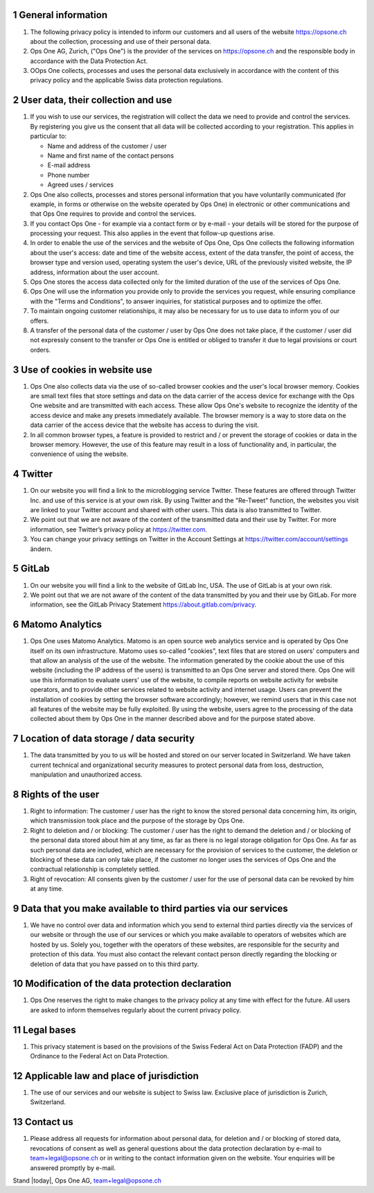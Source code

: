 .. sectnum::

General information
===================

#. The following privacy policy is intended to inform our customers and all users of the website https://opsone.ch about the collection, processing and use of their personal data.
#. Ops One AG, Zurich, ("Ops One") is the provider of the services on https://opsone.ch and the responsible body in accordance with the Data Protection Act.
#. OOps One collects, processes and uses the personal data exclusively in accordance with the content of this privacy policy and the applicable Swiss data protection regulations.

User data, their collection and use
===================================

#. If you wish to use our services, the registration will collect the data we need to provide and control the services. By registering you give us the consent that all data will be collected according to your registration. This applies in particular to: 

   * Name and address of the customer / user 
   * Name and first name of the contact persons 
   * E-mail address 
   * Phone number
   * Agreed uses / services

#. Ops One also collects, processes and stores personal information that you have voluntarily communicated (for example, in forms or otherwise on the website operated by Ops One) in electronic or other communications and that Ops One requires to provide and control the services.
#. If you contact Ops One - for example via a contact form or by e-mail - your details will be stored for the purpose of processing your request. This also applies in the event that follow-up questions arise.
#. In order to enable the use of the services and the website of Ops One, Ops One collects the following information about the user's access: date and time of the website access, extent of the data transfer, the point of access, the browser type and version used, operating system the user's device, URL of the previously visited website, the IP address, information about the user account.
#. Ops One stores the access data collected only for the limited duration of the use of the services of Ops One.
#. Ops One will use the information you provide only to provide the services you request, while ensuring compliance with the "Terms and Conditions", to answer inquiries, for statistical purposes and to optimize the offer.
#. To maintain ongoing customer relationships, it may also be necessary for us to use data to inform you of our offers.
#. A transfer of the personal data of the customer / user by Ops One does not take place, if the customer / user did not expressly consent to the transfer or Ops One is entitled or obliged to transfer it due to legal provisions or court orders.

Use of cookies in website use
=============================

#. Ops One also collects data via the use of so-called browser cookies and the user's local browser memory. Cookies are small text files that store settings and data on the data carrier of the access device for exchange with the Ops One website and are transmitted with each access. These allow Ops One's website to recognize the identity of the access device and make any presets immediately available. The browser memory is a way to store data on the data carrier of the access device that the website has access to during the visit. 
#. In all common browser types, a feature is provided to restrict and / or prevent the storage of cookies or data in the browser memory. However, the use of this feature may result in a loss of functionality and, in particular, the convenience of using the website.

Twitter
=======

#. On our website you will find a link to the microblogging service Twitter. These features are offered through Twitter Inc. and use of this service is at your own risk. By using Twitter and the "Re-Tweet" function, the websites you visit are linked to your Twitter account and shared with other users. This data is also transmitted to Twitter.
#. We point out that we are not aware of the content of the transmitted data and their use by Twitter. For more information, see Twitter’s privacy policy at https://twitter.com.
#. You can change your privacy settings on Twitter in the Account Settings at https://twitter.com/account/settings ändern.

GitLab
======

#. On our website you will find a link to the website of GitLab Inc, USA. The use of GitLab is at your own risk.
#. We point out that we are not aware of the content of the data transmitted by you and their use by GitLab. For more information, see the GitLab Privacy Statement https://about.gitlab.com/privacy.

Matomo Analytics
================

#. Ops One uses Matomo Analytics. Matomo is an open source web analytics service and is operated by Ops One itself on its own infrastructure. Matomo uses so-called "cookies", text files that are stored on users' computers and that allow an analysis of the use of the website. The information generated by the cookie about the use of this website (including the IP address of the users) is transmitted to an Ops One server and stored there. Ops One will use this information to evaluate users' use of the website, to compile reports on website activity for website operators, and to provide other services related to website activity and internet usage. Users can prevent the installation of cookies by setting the browser software accordingly; however, we remind users that in this case not all features of the website may be fully exploited. By using the website, users agree to the processing of the data collected about them by Ops One in the manner described above and for the purpose stated above.

Location of data storage / data security
========================================

#. The data transmitted by you to us will be hosted and stored on our server located in Switzerland. We have taken current technical and organizational security measures to protect personal data from loss, destruction, manipulation and unauthorized access.

Rights of the user
==================

#. Right to information: The customer / user has the right to know the stored personal data concerning him, its origin, which transmission took place and the purpose of the storage by Ops One.
#. Right to deletion and / or blocking: The customer / user has the right to demand the deletion and / or blocking of the personal data stored about him at any time, as far as there is no legal storage obligation for Ops One. As far as such personal data are included, which are necessary for the provision of services to the customer, the deletion or blocking of these data can only take place, if the customer no longer uses the services of Ops One and the contractual relationship is completely settled.
#. Right of revocation: All consents given by the customer / user for the use of personal data can be revoked by him at any time.

Data that you make available to third parties via our services
==============================================================

#. We have no control over data and information which you send to external third parties directly via the services of our website or through the use of our services or which you make available to operators of websites which are hosted by us. Solely you, together with the operators of these websites, are responsible for the security and protection of this data. You must also contact the relevant contact person directly regarding the blocking or deletion of data that you have passed on to this third party.

Modification of the data protection declaration
===============================================

#. Ops One reserves the right to make changes to the privacy policy at any time with effect for the future. All users are asked to inform themselves regularly about the current privacy policy.

Legal bases
===========

#. This privacy statement is based on the provisions of the Swiss Federal Act on Data Protection (FADP) and the Ordinance to the Federal Act on Data Protection.

Applicable law and place of jurisdiction
========================================

#. The use of our services and our website is subject to Swiss law. Exclusive place of jurisdiction is Zurich, Switzerland.

Contact us
==========

#. Please address all requests for information about personal data, for deletion and / or blocking of stored data, revocations of consent as well as general questions about the data protection declaration by e-mail to team+legal@opsone.ch or in writing to the contact information given on the website. Your enquiries will be answered promptly by e-mail.

Stand |today|, Ops One AG, team+legal@opsone.ch
